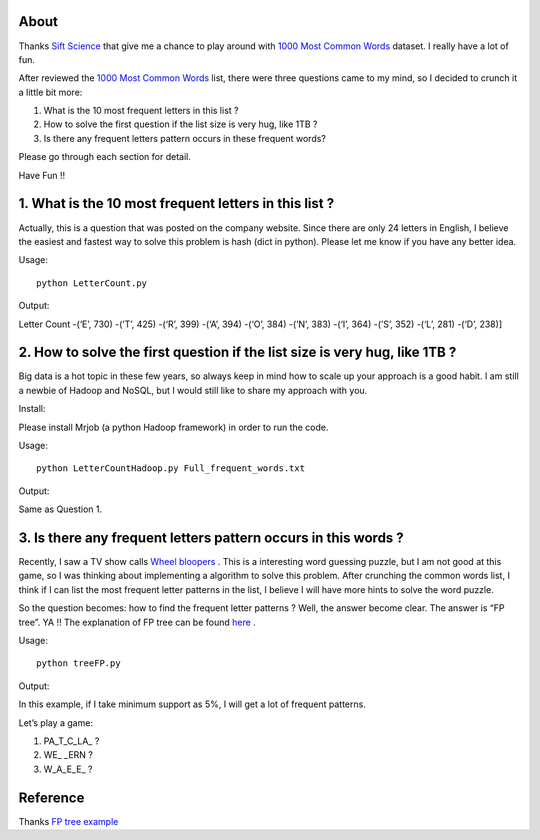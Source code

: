 .. -*- mode: rst -*-

About
=====

Thanks `Sift Science`_ that give me a chance to play around with `1000 Most Common Words`_ dataset. I really have a lot of fun. 

After reviewed the `1000 Most Common Words`_ list, there were three questions came to my mind, so I decided to crunch it a little bit more:

1. What is the 10 most frequent letters in this list ?

2. How to solve the first question if the list size is very hug, like 1TB ?

3. Is there any frequent letters pattern occurs in these frequent words? 

Please go through each section for detail.

Have Fun !!

.. _`1000 Most Common Words`: http://www.giwersworld.org/computers/linux/common-words.phtml

.. _`Sift Science`: https://siftscience.com/

1. What is the 10 most frequent letters in this list ?
========================================================

Actually, this is a question that was posted on the company website. Since there are only 24 letters in English, I believe the easiest and fastest way to solve this problem is hash (dict in python). Please let me know if you have any better idea. 

Usage::

	python LetterCount.py

Output::

Letter Count
-(‘E’, 730)
-(’T’, 425) 
-(‘R’, 399)
-(‘A’, 394)
-(‘O’, 384)
-(’N’, 383)
-(‘I’, 364)
-(’S’, 352)
-(‘L’, 281)
-(‘D’, 238)]



2. How to solve the first question if the list size is very hug, like 1TB ?
==============================================================

Big data is a hot topic in these few years, so always keep in mind how to scale up your approach is a good habit. I am still a newbie of Hadoop and NoSQL, but I would still like to share my approach with you. 

Install::

Please install Mrjob (a python Hadoop framework) in order to run the code.

Usage::

	python LetterCountHadoop.py Full_frequent_words.txt

Output::

Same as Question 1.

3. Is there any frequent letters pattern occurs in this words ?
==============================================================

Recently, I saw a TV show calls `Wheel bloopers`_ . This is a interesting word guessing puzzle, but I am not good at this game, so I was thinking about implementing a algorithm to solve this problem. After crunching the common words list, I think if I can list the most frequent letter patterns in the list, I believe I will have more hints to solve the word puzzle. 

So the question becomes: how to find the frequent letter patterns ? Well, the answer become clear. The answer is “FP tree”. YA !!  The explanation of FP tree can be found `here`_ . 

Usage::
	
	python treeFP.py

Output::

In this example, if I take minimum support as 5%, I will get a lot of frequent patterns. 

Let’s play a game:

1. PA_T_C_LA_ ?
	
2. WE_ _ERN ?

3. W_A_E_E_ ?



.. _`Wheel bloopers`: http://www.youtube.com/results?search_query=Wheel%20bloopers

.. _`here`: http://hareenlaks.blogspot.com/2011/06/fp-tree-example-how-to-identify.html


Reference
============
Thanks `FP tree example`_

.. _`FP tree example` : http://hareenlaks.blogspot.com/2011/06/fp-tree-example-how-to-identify.html


